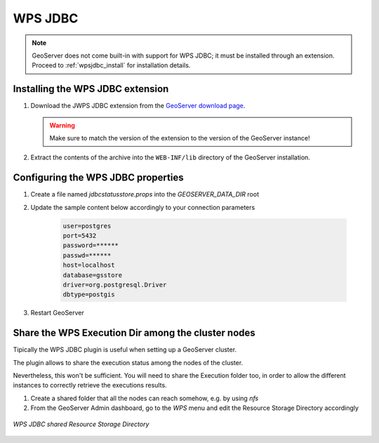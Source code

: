 .. _data_wpsjdbc:

WPS JDBC
========

.. note:: GeoServer does not come built-in with support for WPS JDBC; it must be installed through an extension. Proceed to :ref:`wpsjdbc_install` for installation details.

.. _wpsjdbc_install:

Installing the WPS JDBC extension
---------------------------------

#. Download the JWPS JDBC extension from the `GeoServer download page 
   <http://geoserver.org/download>`_.

   .. warning:: Make sure to match the version of the extension to the version of the GeoServer instance!

#. Extract the contents of the archive into the ``WEB-INF/lib`` directory of the GeoServer installation.

Configuring the WPS JDBC properties
-----------------------------------

#. Create a file named `jdbcstatusstore.props` into the `GEOSERVER_DATA_DIR` root

#. Update the sample content below accordingly to your connection parameters

    .. code-block::

        user=postgres
        port=5432
        password=******
        passwd=******
        host=localhost
        database=gsstore
        driver=org.postgresql.Driver
        dbtype=postgis

#. Restart GeoServer

Share the WPS Execution Dir among the cluster nodes
---------------------------------------------------

Tipically the WPS JDBC plugin is useful when setting up a GeoServer cluster.

The plugin allows to share the execution status among the nodes of the cluster.

Nevertheless, this won't be sufficient. You will need to share the Execution folder too, in order to allow the different instances to correctly retrieve the executions results.

#. Create a shared folder that all the nodes can reach somehow, e.g. by using `nfs`

#. From the GeoServer Admin dashboard, go to the `WPS` menu and edit the Resource Storage Directory accordingly

.. figure:: images/wps-resource-storage-directory.png
   :align: center

   *WPS JDBC shared Resource Storage Directory*
